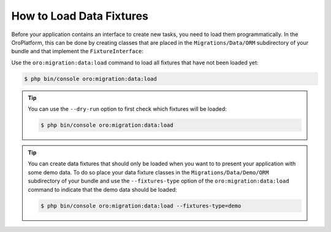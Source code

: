 How to Load Data Fixtures
=========================

Before your application contains an interface to create new tasks, you need to load them
programmatically. In the OroPlatform, this can be done by creating classes that are placed in the
``Migrations/Data/ORM`` subdirectory of your bundle and that implement the ``FixtureInterface``:

.. code-block:: php
    :linenos:

    // src/AppBundle/Migrations/Data/ORM/LoadTasks.php
    namespace AppBundle\Migrations\Data\ORM;

    use AppBundle\Entity\Priority;
    use AppBundle\Entity\Task;
    use Doctrine\Common\DataFixtures\FixtureInterface;
    use Doctrine\Common\Persistence\ObjectManager;

    class LoadTasks implements FixtureInterface
    {
        public function load(ObjectManager $manager)
        {
            $majorPriority = new Priority();
            $majorPriority->setLabel('major');
            $manager->persist($majorPriority);

            $importantTask = new Task();
            $importantTask->setSubject('Important task');
            $importantTask->setDescription('This is an important task');
            $importantTask->setDueDate(new \DateTime('+1 week'));
            $importantTask->setPriority($majorPriority);
            $manager->persist($importantTask);

            $minorPriority = new Priority();
            $minorPriority->setLabel('minor');
            $manager->persist($minorPriority);

            $unimportantTask = new Task();
            $unimportantTask->setSubject('Unimportant task');
            $unimportantTask->setDescription('This is a not so important task');
            $unimportantTask->setDueDate(new \DateTime('+2 weeks'));
            $unimportantTask->setPriority($minorPriority);
            $manager->persist($unimportantTask);

            $manager->flush();
        }
    }

Use the ``oro:migration:data:load`` command to load all fixtures that have not been loaded yet:

.. code-block:: bash

    $ php bin/console oro:migration:data:load

.. tip::

    You can use the ``--dry-run`` option to first check which fixtures will be loaded:

    .. code-block:: bash

        $ php bin/console oro:migration:data:load

.. tip::

    You can create data fixtures that should only be loaded when you want to to present your
    application with some demo data. To do so place your data fixture classes in the
    ``Migrations/Data/Demo/ORM`` subdirectory of your bundle and use the ``--fixtures-type`` option
    of the ``oro:migration:data:load`` command to indicate that the demo data should be loaded:

    .. code-block:: bash

        $ php bin/console oro:migration:data:load --fixtures-type=demo
